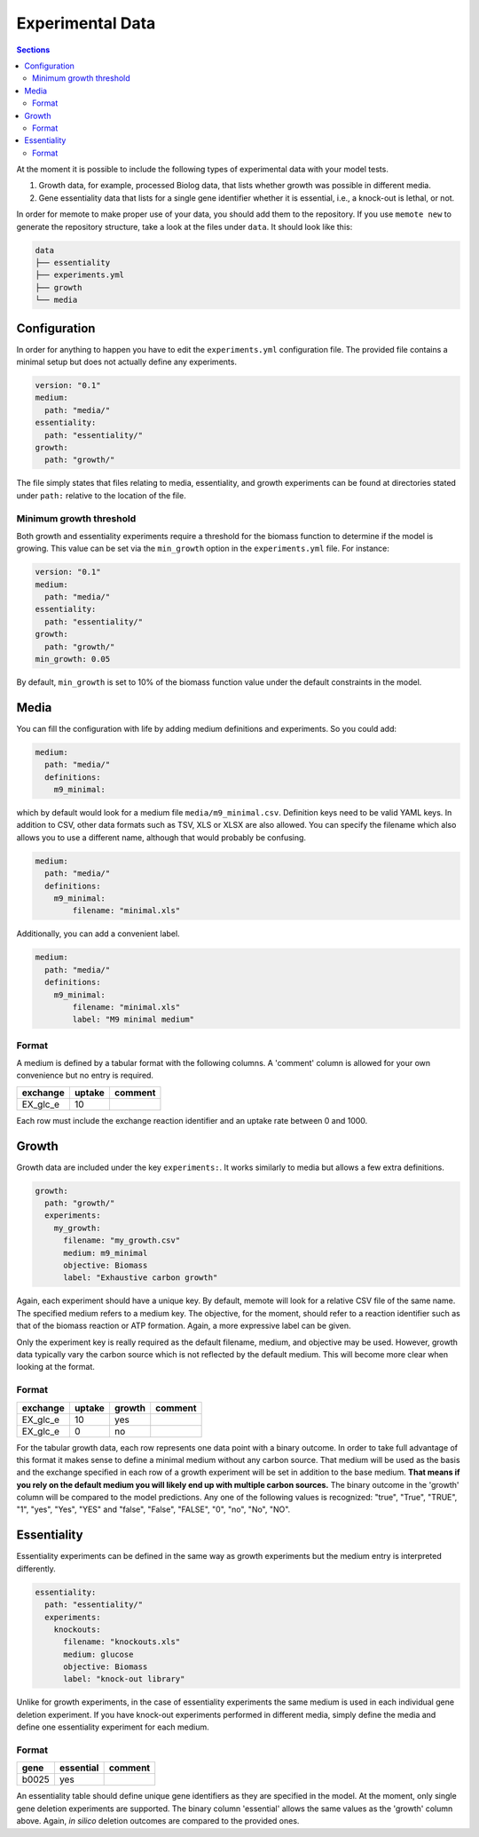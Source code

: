 .. highlight:: shell

=================
Experimental Data
=================

.. contents:: Sections
   :depth: 2
   :local:

At the moment it is possible to include the following types of experimental data
with your model tests.

1. Growth data, for example, processed Biolog data, that lists whether growth
   was possible in different media.
2. Gene essentiality data that lists for a single gene identifier whether it is
   essential, i.e., a knock-out is lethal, or not.

In order for memote to make proper use of your data, you should add them to the
repository. If you use ``memote new`` to generate the repository structure, take
a look at the files under ``data``. It should look like this:

.. code-block:: console

    data
    ├── essentiality
    ├── experiments.yml
    ├── growth
    └── media

Configuration
=============

In order for anything to happen you have to edit the ``experiments.yml``
configuration file. The provided file contains a minimal setup but does not
actually define any experiments.

.. code-block:: yaml

    version: "0.1"
    medium:
      path: "media/"
    essentiality:
      path: "essentiality/"
    growth:
      path: "growth/"

The file simply states that files relating to media, essentiality, and growth
experiments can be found at directories stated under ``path:`` relative to the
location of the file.

Minimum growth threshold
------------------------
Both growth and essentiality experiments require a threshold for the biomass
function to determine if the model is growing. This value can be set via the
``min_growth`` option in the ``experiments.yml`` file.
For instance:

.. code-block:: yaml

    version: "0.1"
    medium:
      path: "media/"
    essentiality:
      path: "essentiality/"
    growth:
      path: "growth/"
    min_growth: 0.05

By default, ``min_growth`` is set to 10% of the biomass function value
under the default constraints in the model.

Media
=====

You can fill the configuration with life by adding medium definitions and
experiments. So you could add:

.. code-block:: yaml

    medium:
      path: "media/"
      definitions:
        m9_minimal:

which by default would look for a medium file ``media/m9_minimal.csv``.
Definition keys need to be valid YAML keys. In addition to CSV, other data
formats such as TSV, XLS or XLSX are also allowed. You can specify the filename
which also allows you to use a different name, although that would probably be
confusing.

.. code-block:: yaml

    medium:
      path: "media/"
      definitions:
        m9_minimal:
            filename: "minimal.xls"

Additionally, you can add a convenient label.

.. code-block:: yaml

    medium:
      path: "media/"
      definitions:
        m9_minimal:
            filename: "minimal.xls"
            label: "M9 minimal medium"

Format
------

A medium is defined by a tabular format with the following columns. A 'comment'
column is allowed for your own convenience but no entry is required.

========== ======== =========
 exchange   uptake   comment
========== ======== =========
 EX_glc_e       10
========== ======== =========

Each row must include the exchange reaction identifier and an uptake rate
between 0 and 1000.

Growth
======

Growth data are included under the key ``experiments:``. It works similarly to
media but allows a few extra definitions.

.. code-block:: yaml

    growth:
      path: "growth/"
      experiments:
        my_growth:
          filename: "my_growth.csv"
          medium: m9_minimal
          objective: Biomass
          label: "Exhaustive carbon growth"

Again, each experiment should have a unique key. By default, memote will look
for a relative CSV file of the same name. The specified medium refers to a
medium key. The objective, for the moment, should refer to a reaction identifier
such as that of the biomass reaction or ATP formation. Again, a more expressive
label can be given.

Only the experiment key is really required as the default filename, medium, and
objective may be used. However, growth data typically vary the carbon source
which is not reflected by the default medium. This will become more clear when
looking at the format.

Format
------

========== ======== ======== =========
 exchange   uptake   growth   comment
========== ======== ======== =========
 EX_glc_e       10     yes
 EX_glc_e        0      no
========== ======== ======== =========

For the tabular growth data, each row represents one data point with a binary
outcome. In order to take full advantage of this format it makes sense to define
a minimal medium without any carbon source. That medium will be used as the
basis and the exchange specified in each row of a growth experiment will be set
in addition to the base medium. **That means if you rely on the default medium
you will likely end up with multiple carbon sources.** The binary outcome in the
'growth' column will be compared to the model predictions. Any one of the
following values is recognized: "true", "True", "TRUE", "1", "yes", "Yes", "YES"
and "false", "False", "FALSE", "0", "no", "No", "NO".

Essentiality
============

Essentiality experiments can be defined in the same way as growth experiments
but the medium entry is interpreted differently.

.. code-block:: yaml

    essentiality:
      path: "essentiality/"
      experiments:
        knockouts:
          filename: "knockouts.xls"
          medium: glucose
          objective: Biomass
          label: "knock-out library"

Unlike for growth experiments, in the case of essentiality experiments the same
medium is used in each individual gene deletion experiment. If you have
knock-out experiments performed in different media, simply define the media and
define one essentiality experiment for each medium.

Format
------

======= =========== =========
 gene   essential   comment
======= =========== =========
 b0025      yes
======= =========== =========

An essentiality table should define unique gene identifiers as they are
specified in the model. At the moment, only single gene deletion experiments are
supported. The binary column 'essential' allows the same values as the 'growth'
column above. Again, *in silico* deletion outcomes are compared to the provided
ones.
